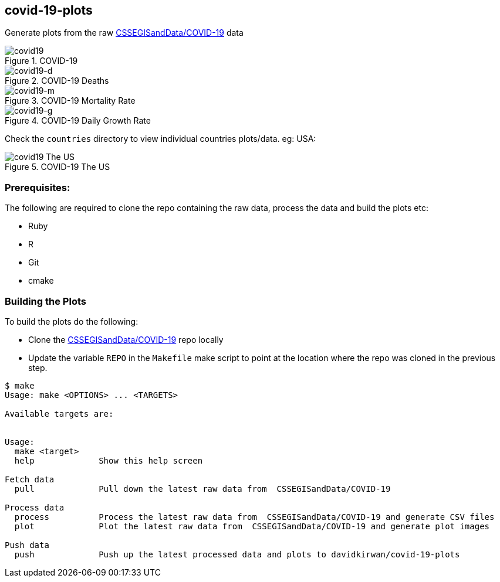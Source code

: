 == covid-19-plots
Generate plots from the raw https://github.com/CSSEGISandData/COVID-19[CSSEGISandData/COVID-19] data

.COVID-19
[#img-covid19]
image::covid-19.png[covid19]

.COVID-19 Deaths
[#img-covid19-d]
image::covid-19_deaths.png[covid19-d]

.COVID-19 Mortality Rate
[#img-covid19-m]
image::covid-19_mortality_rate.png[covid19-m]

.COVID-19 Daily Growth Rate
[#img-covid19-g]
image::covid-19_daily_growth_rate.png[covid19-g]


Check the `+countries+` directory to view individual countries plots/data. eg: USA:


.COVID-19 The US
[#img-covid19-us]
image::countries/covid-19_us.png[covid19 The US]


=== Prerequisites:
The following are required to clone the repo containing the raw data, process the data and build the plots etc:

- Ruby
- R
- Git
- cmake


=== Building the Plots
To build the plots do the following:

- Clone the https://github.com/CSSEGISandData/COVID-19[CSSEGISandData/COVID-19] repo locally
- Update the variable `+REPO+` in the `+Makefile+` make script to point at the location where the repo was cloned in the previous step.

----
$ make
Usage: make <OPTIONS> ... <TARGETS>

Available targets are:


Usage:
  make <target>
  help             Show this help screen

Fetch data
  pull             Pull down the latest raw data from  CSSEGISandData/COVID-19

Process data
  process          Process the latest raw data from  CSSEGISandData/COVID-19 and generate CSV files
  plot             Plot the latest raw data from  CSSEGISandData/COVID-19 and generate plot images

Push data
  push             Push up the latest processed data and plots to davidkirwan/covid-19-plots
----
